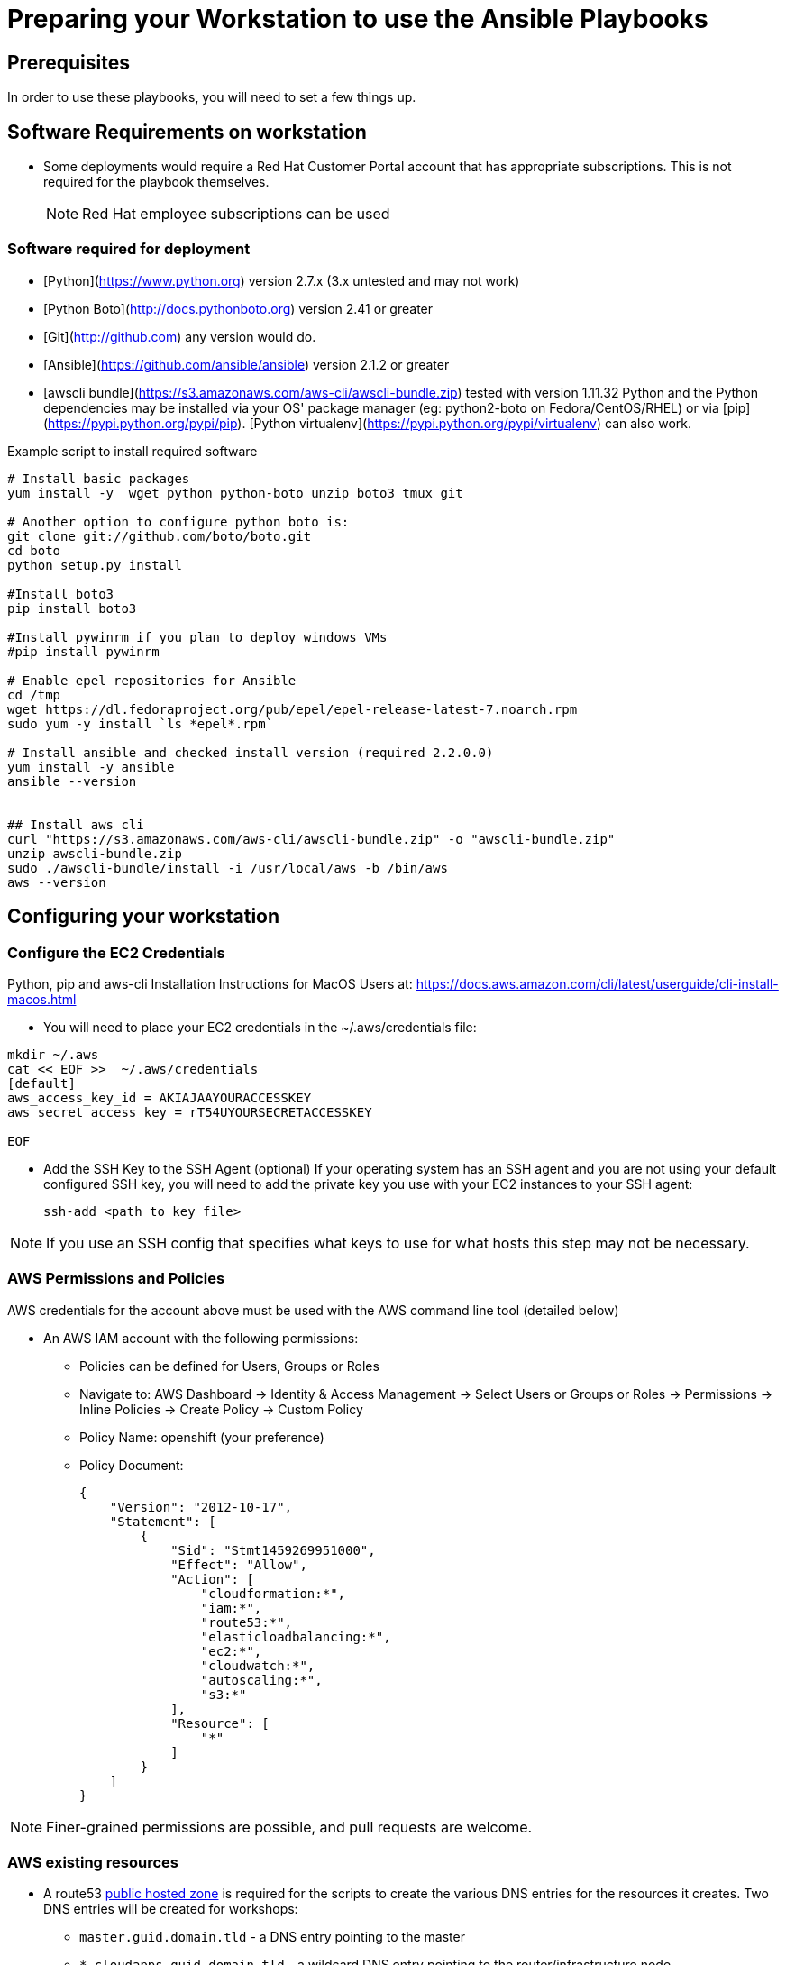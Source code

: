 = Preparing your Workstation to use the Ansible Playbooks

== Prerequisites
In order to use these playbooks, you will need to set a few things up.

== Software Requirements on workstation

* Some deployments would require a Red Hat Customer Portal account that has
 appropriate subscriptions. This is not required for the playbook themselves.
+
NOTE: Red Hat employee subscriptions can be used


=== Software required for deployment

* [Python](https://www.python.org) version 2.7.x (3.x untested and may not work)
* [Python Boto](http://docs.pythonboto.org) version 2.41 or greater
* [Git](http://github.com) any version would do.
* [Ansible](https://github.com/ansible/ansible) version 2.1.2 or greater
* [awscli bundle](https://s3.amazonaws.com/aws-cli/awscli-bundle.zip) tested with version 1.11.32
Python and the Python dependencies may be installed via your OS' package manager
(eg: python2-boto on Fedora/CentOS/RHEL) or via
[pip](https://pypi.python.org/pypi/pip). [Python
virtualenv](https://pypi.python.org/pypi/virtualenv) can also work.

.Example script to install required software
[source,bash]
----

# Install basic packages
yum install -y  wget python python-boto unzip boto3 tmux git

# Another option to configure python boto is:
git clone git://github.com/boto/boto.git
cd boto
python setup.py install

#Install boto3
pip install boto3

#Install pywinrm if you plan to deploy windows VMs
#pip install pywinrm

# Enable epel repositories for Ansible
cd /tmp
wget https://dl.fedoraproject.org/pub/epel/epel-release-latest-7.noarch.rpm
sudo yum -y install `ls *epel*.rpm`

# Install ansible and checked install version (required 2.2.0.0)
yum install -y ansible
ansible --version


## Install aws cli
curl "https://s3.amazonaws.com/aws-cli/awscli-bundle.zip" -o "awscli-bundle.zip"
unzip awscli-bundle.zip
sudo ./awscli-bundle/install -i /usr/local/aws -b /bin/aws
aws --version

----

.Python, pip and aws-cli Installation Instructions for MacOS Users at: https://docs.aws.amazon.com/cli/latest/userguide/cli-install-macos.html


== Configuring your workstation

=== Configure the EC2 Credentials

* You will need to place your EC2 credentials in the ~/.aws/credentials file:
[source, shell]
----
mkdir ~/.aws
cat << EOF >>  ~/.aws/credentials
[default]
aws_access_key_id = AKIAJAAYOURACCESSKEY
aws_secret_access_key = rT54UYOURSECRETACCESSKEY

EOF
----

* Add the SSH Key to the SSH Agent (optional)
If your operating system has an SSH agent and you are not using your default
configured SSH key, you will need to add the private key you use with your EC2
instances to your SSH agent:
+
----
ssh-add <path to key file>
----

NOTE: If you use an SSH config that specifies what keys to use for what
hosts this step may not be necessary.


=== AWS Permissions and Policies

AWS credentials for the account above must be used with the AWS command line
 tool (detailed below)

* An AWS IAM account with the following permissions:
- Policies can be defined for Users, Groups or Roles
- Navigate to: AWS Dashboard -> Identity & Access Management -> Select Users or Groups or Roles -> Permissions -> Inline Policies -> Create Policy -> Custom Policy
- Policy Name: openshift (your preference)
- Policy Document:
+
[source,json]
----
{
    "Version": "2012-10-17",
    "Statement": [
        {
            "Sid": "Stmt1459269951000",
            "Effect": "Allow",
            "Action": [
                "cloudformation:*",
                "iam:*",
                "route53:*",
                "elasticloadbalancing:*",
                "ec2:*",
                "cloudwatch:*",
                "autoscaling:*",
                "s3:*"
            ],
            "Resource": [
                "*"
            ]
        }
    ]
}
----

NOTE: Finer-grained permissions are possible, and pull requests are welcome.


=== AWS existing resources

* A route53
 link:http://docs.aws.amazon.com/Route53/latest/DeveloperGuide/CreatingHostedZone.html[public hosted zone]
  is required for the scripts to create the various DNS entries for the
    resources it creates. Two DNS entries will be created for workshops:
- `master.guid.domain.tld` - a DNS entry pointing to the master
- `*.cloudapps.guid.domain.tld` - a wildcard DNS entry pointing to the
      router/infrastructure node
* An EC2 SSH keypair should be created in advance and you should save the key
    file to your system.
+
[source,bash]
----
REGION=us-west-1
KEYNAME=ocpworkshop
openssl genrsa -out ~/.ssh/${KEYNAME}.pem 2048
openssl rsa -in ~/.ssh/${KEYNAME}.pem -pubout > ~/.ssh/${KEYNAME}.pub
chmod 400 ~/.ssh/${KEYNAME}.pub
chmod 400 ~/.ssh/${KEYNAME}.pem
touch ~/.ssh/config
chmod 600 ~/.ssh/config
aws ec2 import-key-pair --key-name ${KEYNAME} --region=$REGION --output=text --public-key-material "`cat ~/.ssh/${KEYNAME}.pub | grep -v PUBLIC`"
----
+
CAUTION: Key pairs are created per region, you will need to specify a different keypair for each region or duplicate the keypair into every region.
+
----
REGIONS="ap-southeast-1 ap-southeast-2 OTHER_REGIONS..."
for REGION in `echo ${REGIONS}` ;
  do
    aws ec2 import-key-pair --key-name ${KEYNAME} --region=$REGION --output=text --public-key-material "`cat ~/.ssh/${KEYNAME}.pub | grep -v PUBLIC`"
  done
----

=== Azure

If you want to deploy on azure you will need the Azure client.

https://docs.microsoft.com/en-us/cli/azure/install-azure-cli?view=azure-cli-latest[Source documentation]

.in a nutshell (tested on fedora 25)
----
sudo -i
rpm --import https://packages.microsoft.com/keys/microsoft.asc
cat >> /etc/yum.repos.d/azure-cli.repo <<EOF
[azure-cli]
name=Azure CLI
baseurl=https://packages.microsoft.com/yumrepos/azure-cli
enabled=1
gpgcheck=1
gpgkey=https://packages.microsoft.com/keys/microsoft.asc
EOF

yum check-update
yum install -y azure-cli

# /!\ careful this will update ansible as well
sudo pip install --upgrade pip
sudo pip install --upgrade ansible[azure]

# as user
az login
----

==== Service principal

It's better to use a service principal instead of your main credentials. Refer to the https://docs.microsoft.com/en-us/cli/azure/create-an-azure-service-principal-azure-cli?view=azure-cli-latest[official documentation].

.in a nutshell
----
az ad sp create-for-rbac
az login --service-principal -u <user> -p <password-or-cert> --tenant <tenant>
----

.env_secret_vars.yml
----
azure_service_principal: "service principal client id"
azure_password: "service principal password or cert"
azure_tenant: "tenant ID"
azure_region: "Azure location, ex: EuropeWest"
azure_subscription_id: "Subscription id"
----
